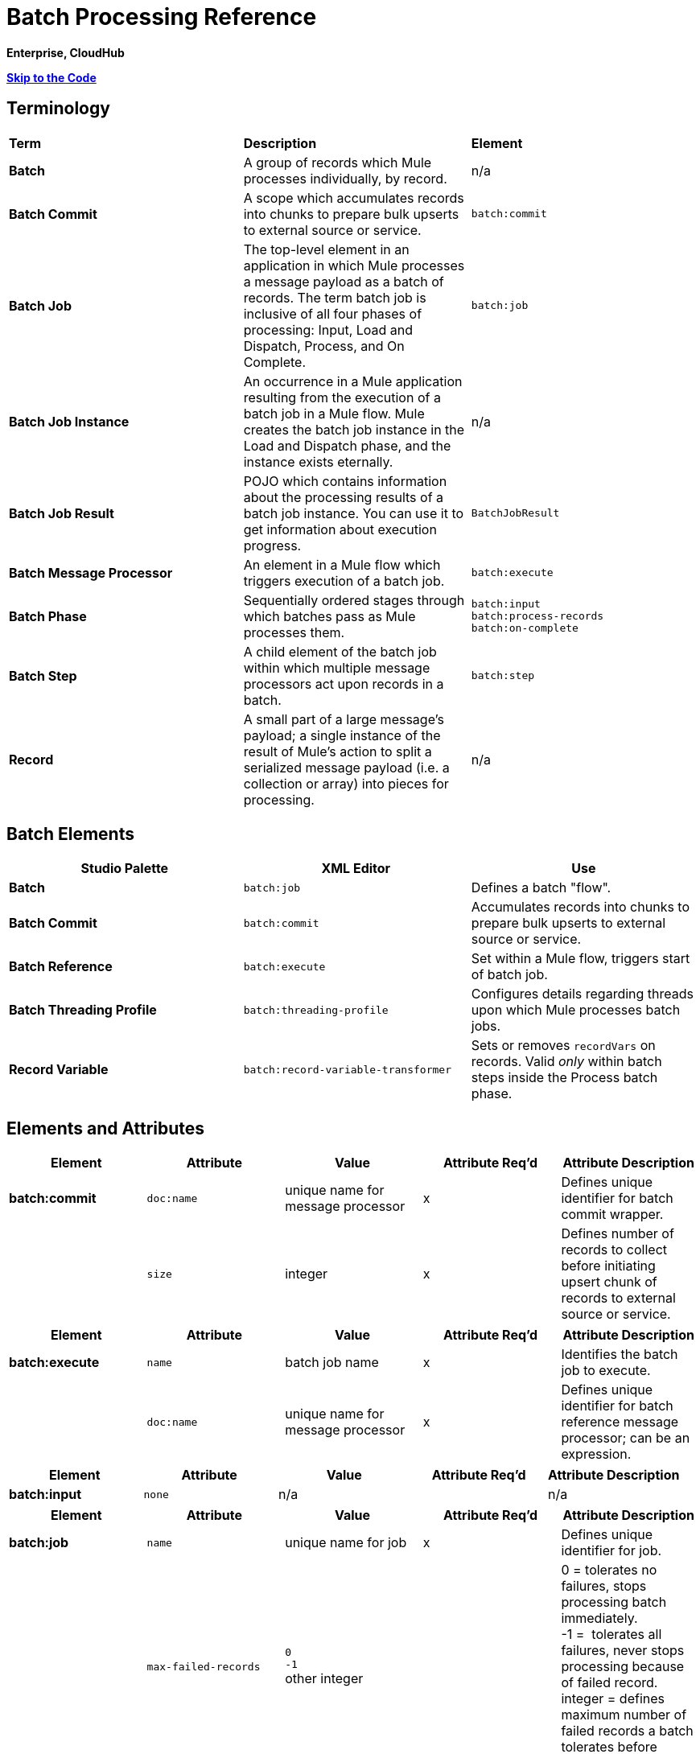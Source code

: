 = Batch Processing Reference

*Enterprise, CloudHub*

*link:#BatchProcessingReference-Example[Skip to the Code]*

== Terminology

[width="100%",cols="34%,33%,33%",]
|===
|*Term* |*Description* |*Element*
|*Batch* |A group of records which Mule processes individually, by record. |n/a
|*Batch Commit* |A scope which accumulates records into chunks to prepare bulk upserts to external source or service. |`batch:commit`
|*Batch Job* |The top-level element in an application in which Mule processes a message payload as a batch of records. The term batch job is inclusive of all four phases of processing: Input, Load and Dispatch, Process, and On Complete. |`batch:job`
|*Batch Job Instance* |An occurrence in a Mule application resulting from the execution of a batch job in a Mule flow. Mule creates the batch job instance in the Load and Dispatch phase, and the instance exists eternally. |n/a
|*Batch Job Result* |POJO which contains information about the processing results of a batch job instance. You can use it to get information about execution progress. |`BatchJobResult`
|*Batch Message Processor* |An element in a Mule flow which triggers execution of a batch job. |`batch:execute`
|*Batch Phase* |Sequentially ordered stages through which batches pass as Mule processes them. |`batch:input` +
 `batch:process-records` +
 `batch:on-complete`
|*Batch Step* |A child element of the batch job within which multiple message processors act upon records in a batch. |`batch:step`
|*Record* |A small part of a large message's payload; a single instance of the result of Mule's action to split a serialized message payload (i.e. a collection or array) into pieces for processing. |n/a
|===

== Batch Elements

[width="100%",cols="34%,33%,33%",options="header",]
|===
|Studio Palette |XML Editor |Use
|*Batch* |`batch:job` |Defines a batch "flow".
|*Batch Commit* |`batch:commit` |Accumulates records into chunks to prepare bulk upserts to external source or service.
|*Batch Reference* |`batch:execute` |Set within a Mule flow, triggers start of batch job.
|*Batch Threading Profile* |`batch:threading-profile` |Configures details regarding threads upon which Mule processes batch jobs.
|*Record Variable* |`batch:record-variable-transformer` |Sets or removes `recordVars` on records. Valid _only_ within batch steps inside the Process batch phase.
|===

== Elements and Attributes

[cols=",,,,",options="header",]
|===
|Element |Attribute |Value |Attribute Req'd |Attribute Description
|*batch:commit* |`doc:name` |unique name for message processor |x |Defines unique identifier for batch commit wrapper.
||`size` |integer |x |Defines number of records to collect before initiating upsert chunk of records to external source or service.
|===

[cols=",,,,",options="header",]
|===
|Element |Attribute |Value |Attribute Req'd |Attribute Description
|*batch:execute* |`name` |batch job name |x |Identifies the batch job to execute.
| |`doc:name` |unique name for message processor |x | Defines unique identifier for batch reference message processor; can be an expression.
|===

[cols=",,,,",options="header",]
|===
|Element |Attribute |Value |Attribute Req'd |Attribute Description
|*batch:input* |`none` |n/a |  |n/a
|===

[width="100%",cols="20%,20%,20%,20%,20%",options="header",]
|===
|Element |Attribute |Value |Attribute Req'd |Attribute Description
|*batch:job* |`name` |unique name for job |x |Defines unique identifier for job.
|  |`max-failed-records` |`0` +
 `-1` +
other integer  |  |0 = tolerates no failures, stops processing batch immediately. +
-1 =  tolerates all failures, never stops processing because of failed record. +
integer = defines maximum number of failed records a batch tolerates before stopping processing.
|===

[cols=",,,,",options="header",]
|===
|Element |Attribute |Value |Attribute Req'd |Attribute Description
|*batch:on-complete* |`none` |n/a |  |n/a
|===

[cols=",,,,",options="header",]
|===
|Element |Attribute |Value |Attribute Req'd |Attribute Description
|*batch:process-records* |`none` |n/a |  |n/a
|===

[cols=",,,,",options="header",]
|===
|Element |Attribute |Value |Attribute Req'd |Attribute Description
|*batch:remove-record-variable-transformer* |`doc:name` |unique name for message processor |x |Defines unique identifier for batch reference message processor.
| |`variableName` |name for record-level variable |x |Identifies record-level variable for removal.
|===

[cols=",,,,",options="header",]
|====
|Element |Attribute |Value |Attribute Req'd |Attribute Description
|*batch:set-record-variable-transformer* |`doc:name` |unique name for message processor |x |Defines unique identifier for batch reference message processor.
||`value` |MEL expression |x |Defines value of named variable.
|  |`variableName` |name for record-level variable |x |Defines unique name for record-level variable.
|====

[cols=",,,,",options="header",]
|===
|Element |Attribute |Value |Attribute Req'd |Attribute Description
|*batch:step* |`name` |unique name for step |x |Defines unique identifier for step inside the batch job.
|  |`accept-policy` |ALL +
FAILURES_ONLY +
NO_FAILURES  |  |ALL = step processes all records, failed and successful. +
 FAILURES_ONLY = step processes only records which failed in a preceding step. +
 NO_FAILURES = step processes only records which succeeded in all preceding steps.
|  |`accept-expression` |MEL expression |  |Step processes only those records which, relative to the expression, evaluate to true (evaluate to false = skip record).
|===

[width="100%",cols="20%,20%,20%,20%,20%",options="header",]
|====
|Element |Attribute |Value |Attribute Req'd |Attribute Description
|*batch:threading-profile* |`poolExhaustedAction` |WAIT +
WAIT +
DISCARD +
DISCARD_OLDEST +
ABORT +
RUN  |  |Defines what a batch job should do if all threads are active. +
 WAIT = (_Default_) wait until next thread is available +
 DISCARD = discard waiting batch job +
 DISCARD_OLDEST = discard the oldest waiting batch job +
 ABORT = abort processing the batch job +
 RUN = don't wait for a thread to become available, run the batch job synchronously
|  |`maxThreadsActive` |integer |  |Defines the maximum number of active threads upon which Mule processes batch jobs. +
|  |`maxThreadsIdle` |integer |  |Defines the minimum number of active threads upon which Mule processes batch jobs.
|  |`threadTTL` |integer |  |Defines, in milliseconds, the time a thread should live and remain idle before becoming inactive.
|  |`threadWaitTimeout` |integer |  |Defines how long a batch job should wait for a thread to become available before timing out.
| |`maxBufferSize` |integer |  |Defines the size of the "overflow" memory which holds batch jobs while waiting for a thread to become available.
|====

== Batch Commit Connectors

Several **Anypoint Connectors** have the ability to handle record-level errors without failing a whole batch commit (i.e. upsert). At runtime, these connectors keep track of which records were successfully accepted by the target resource, and which failed to upsert.  Thus, rather than failing a complete group of records during a commit activity, the connector simply upserts as many records as it can, and tracks any failures for notification. The short – but soon to grow – list of such connectors follows:

* Salesforce
* Google Contacts
* Google Calendars
* NetSuite

== BatchJobResult Processing Statistics

[width="100%",cols="50%,50%",]
|====
|*Statistic* |*Description*
|`batchJobInstanceId` |A String indicating the id of the executed job instance.
|`elapsedTimeInMillis` |A long indicating the number of milliseconds the batch job spent in executing state.
|`failedOnCompletePhase` |A boolean indicating whether an exception was found on the on the complete phase.
|`failedOnInputPhase` |A boolean indicating whether an exception was found on the on the input phase.
|`failedOnLoadingPhase` |A boolean indicating whether an exception was found on the on the input phase.
|`failedRecords` |A long indicating the number of records that failed processing.
|`inputPhaseException` |If an exception was found in the input phase, then that Exception is returned; otherwise `null` is returned. Notice that there's a correlation between this statistic and failedOnInputPhase.
|`loadedRecords` |A long indicating the number of records loaded so far. Once the loading phase is completed, it should be equal to totalRecords.
|`loadingPhaseException` |If an exception was found in the loading phase, then that Exception is returned; otherwise `null` is returned. Notice that there's a correlation between this statistic and failedOnLoadingPhase.
|`onCompletePhaseException` |If an exception was found in the on complete phase, then that Exception is returned; otherwise `null` is returned. Notice that there's a correlation between this statistic and failedOnCompletePhase.
|`processedRecords` |A long indicating the number of records processed so far. It equals successfulRecords + failedRecords, but it could be lower than totalRecords if the job is not finished.
|`successfulRecords` |A long indicating the number of records processed so far.
|`totalRecords` |Total number of records in the batch.
|====


== Using MEL with Batch Processing

Read more about using https://developer.mulesoft.com/docs/display/35X/Mule+Expression+Language+MEL[Mule Expression Language (MEL)] in your application.

[cols=",",options="header"]
|===
|Variable or Function	|Description
|`recordVars`	|Use to access record variables by name.
|`isSuccessfulRecord()` |Boolean function indicating processing status of record.
|`isFailedRecord()` |Boolean function indicating processing status of record.
|`failureExceptionForStep`	|Returns exception which indicates the step in which processing failed.
|`totalRecords` |Total number of records in the batch.
|`loadedRecords` |Number of records loaded in Loading phase.
|`processedRecords` |Number of records processed at this point.
|`failedRecords` |Number of records processed and failed in at least one step.
|`batchJobInstanceId` |ID of the batch job instance
|`failedOnInputPhase` |Boolean function indicating whether or not batch processing failed at the Input phase.
|`inputPhaseException` |Exception object for exception in Input phase.
|`failedOnLoadingPhase` |Boolean function indicating whether or not batch processing failed at Loading phase.
|`loadingPhaseException` |Exception object for exception in Loading phase.
|`failedOnCompletePhase` |Boolean function indicating whether or not batch processing failed at Complete phase.
|`completePhaseException` |Exception object for exception in Complete phase.
|===

== Example

[TIP]
 For a *full description* of the example and steps the batch job takes in each phase of processing, s ee  link:/docs/display/current/Batch+Processing#BatchProcessing-CompleteCodeExample[Batch Processing].

[tabs]
------
[tab,title="STUDIO Visual Editor"]
....
image:example_batch.png[example_batch]
....
[tab,title="XML Editor"]
....
[TIP]
====
If you copy + paste the code into your instance of Studio, be sure to enter your own values for the the *global Salesforce connector*: +

* username
* password
* security token
 +
 How do I get a Salesforce security token?

. Log in to your Salesforce account. From your account menu (your account is labeled with your name), select *Setup*.
. In the left navigation bar, under the *My Settings* heading, click to expand the **Personal **folder. 
. Click *Reset My Security Token*. Salesforce resets the token and emails you the new one.
. Access the email that Salesforce sent and copy the new token onto your local clipboard.
. In the application in your instance of Anypoint Studio, click the *Global Elements* tab. 
. Double-click the Salesforce global element to open its *Global Element Properties* panel. In the *Security Token* field, paste the new Salesforce token you copied from the email. Alternatively, configure the global element in the XML Editor.
====

[source, xml]
----
<mule xmlns:batch="http://www.mulesoft.org/schema/mule/batch" xmlns:data-mapper="http://www.mulesoft.org/schema/mule/ee/data-mapper" xmlns:sfdc="http://www.mulesoft.org/schema/mule/sfdc" xmlns:file="http://www.mulesoft.org/schema/mule/file" xmlns="http://www.mulesoft.org/schema/mule/core" xmlns:doc="http://www.mulesoft.org/schema/mule/documentation" xmlns:spring="http://www.springframework.org/schema/beans" version="EE-3.5.0" xmlns:xsi="http://www.w3.org/2001/XMLSchema-instance" xsi:schemaLocation="http://www.springframework.org/schema/beans http://www.springframework.org/schema/beans/spring-beans-current.xsd
 
http://www.mulesoft.org/schema/mule/core http://www.mulesoft.org/schema/mule/core/current/mule.xsd
 
http://www.mulesoft.org/schema/mule/file http://www.mulesoft.org/schema/mule/file/current/mule-file.xsd
 
http://www.mulesoft.org/schema/mule/batch http://www.mulesoft.org/schema/mule/batch/current/mule-batch.xsd
 
http://www.mulesoft.org/schema/mule/ee/data-mapper http://www.mulesoft.org/schema/mule/ee/data-mapper/current/mule-data-mapper.xsd
 
http://www.mulesoft.org/schema/mule/sfdc http://www.mulesoft.org/schema/mule/sfdc/current/mule-sfdc.xsd">
 
    <sfdc:config name="Salesforce" username="username" password="password" securityToken="SpBdsf98af9tTR3m3YVcm4Y5q0y0R" doc:name="Salesforce">
        <sfdc:connection-pooling-profile initialisationPolicy="INITIALISE_ONE" exhaustedAction="WHEN_EXHAUSTED_GROW"/>
    </sfdc:config>
 
    <data-mapper:config name="new_mapping_grf" transformationGraphPath="new_mapping.grf" doc:name="DataMapper"/>
 
    <data-mapper:config name="new_mapping_1_grf" transformationGraphPath="new_mapping_1.grf" doc:name="DataMapper"/>
 
    <data-mapper:config name="leads_grf" transformationGraphPath="leads.grf" doc:name="DataMapper"/>
 
    <data-mapper:config name="csv_to_lead_grf" transformationGraphPath="csv-to-lead.grf" doc:name="DataMapper"/>
 
    <batch:job max-failed-records="1000" name="Create Leads" doc:name="Create Leads">
        <batch:threading-profile poolExhaustedAction="WAIT"/>
        <batch:input>
            <file:inbound-endpoint path="src/test/resources/input" moveToDirectory="src/test/resources/output" responseTimeout="10000" doc:name="File"/>
            <data-mapper:transform config-ref="csv_to_lead_grf" doc:name="CSV to Lead"/>
        </batch:input>
 
        <batch:process-records>
            <batch:step name="lead-check" doc:name="Lead Check">
                <enricher source="#[payload.size() &gt; 0]" target="#[recordVars['exists']]" doc:name="Message Enricher">
                    <sfdc:query config-ref="Salesforce" query="dsql:SELECT Id FROM Lead WHERE Email = '#[payload[&quot;Email&quot;]]'" doc:name="Find Lead"/>
                </enricher>
            </batch:step>
            <batch:step name="insert-lead"  doc:name="Insert Lead" accept-expression="#[recordVars['exists']]">
                <logger message="Got Record #[payload], it exists #[recordVars['exists']]" level="INFO" doc:name="Logger"/>
                <batch:commit size="200" doc:name="Batch Commit">
                    <sfdc:create config-ref="Salesforce" type="Lead" doc:name="Insert Lead">
                        <sfdc:objects ref="#[payload]"/>
                    </sfdc:create>
                </batch:commit>
            </batch:step>
            <batch:step name="log-failures" accept-policy="ONLY_FAILURES" doc:name="Log Failures">
                <logger message="Got Failure #[payload]" level="INFO" doc:name="Log Failure"/>
            </batch:step>
        </batch:process-records>
 
        <batch:on-complete>
            <logger message="#[payload.loadedRecords] Loaded Records #[payload.failedRecords] Failed Records" level="INFO" doc:name="Log Results"/>
        </batch:on-complete>
    </batch:job>
</mule>
----
....
------

== See Also

* Learn more about link:/docs/display/current/Batch+Filters+and+Batch+Commit#BatchFiltersandBatchCommit-Filters[filters] in batch processing.
* Learn more about link:/docs/display/current/Batch+Filters+and+Batch+Commit#BatchFiltersandBatchCommit-BatchCommit[batch commit].
* Learn more about setting and removing link:/docs/display/current/Record+Variable[record-level variables].
* Review the link:/docs/display/current/Batch+Processing#BatchProcessing-BasicAnatomy[basic anatomy] of batch processing in Mule.
